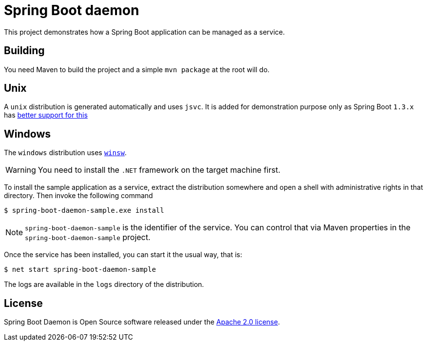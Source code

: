 # Spring Boot daemon

This project demonstrates how a Spring Boot application can be managed as a service.

## Building

You need Maven to build the project and a simple `mvn package` at the root will do.

## Unix

A `unix` distribution is generated automatically and uses `jsvc`. It is added for demonstration purpose only
as Spring Boot `1.3.x` has http://docs.spring.io/spring-boot/docs/1.3.0.M5/reference/htmlsingle/#deployment-service[better support for this]

## Windows

The `windows` distribution uses https://github.com/kohsuke/winsw[`winsw`].

WARNING: You need to install the `.NET` framework on the target machine first.

To install the sample application as a service, extract the distribution somewhere and open a shell with
administrative rights in that directory. Then invoke the following command

[source,bash]
----
$ spring-boot-daemon-sample.exe install
----

[NOTE]
====
`spring-boot-daemon-sample` is the identifier of the service. You can control that via Maven properties
in the `spring-boot-daemon-sample` project.
====

Once the service has been installed, you can start it the usual way, that is:

[source,bash]
----
$ net start spring-boot-daemon-sample
----

The logs are available in the `logs` directory of the distribution.

## License

Spring Boot Daemon is Open Source software released under the
http://www.apache.org/licenses/LICENSE-2.0.html[Apache 2.0 license].